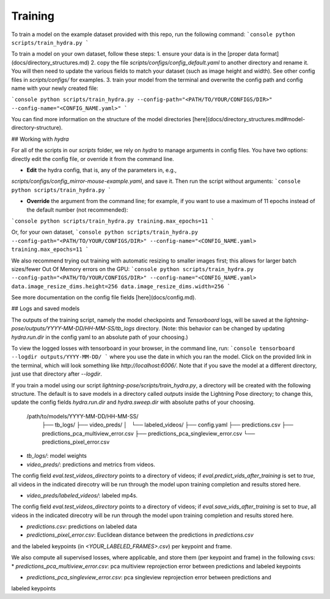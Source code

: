 ###################
Training
###################

To train a model on the example dataset provided with this repo, run the following command:
```console
python scripts/train_hydra.py
```

To train a model on your own dataset, follow these steps:
1. ensure your data is in the [proper data format](docs/directory_structures.md)
2. copy the file `scripts/configs/config_default.yaml` to another directory and rename it.
You will then need to update the various fields to match your dataset (such as image height and width).
See other config files in `scripts/configs/` for examples.
3. train your model from the terminal and overwrite the config path and config name with your newly created file:

```console
python scripts/train_hydra.py --config-path="<PATH/TO/YOUR/CONFIGS/DIR>" --config-name="<CONFIG_NAME.yaml>"
```

You can find more information on the structure of the model directories
[here](docs/directory_structures.md#model-directory-structure).

## Working with `hydra`

For all of the scripts in our `scripts` folder, we rely on `hydra` to manage arguments in
config files. You have two options: directly edit the config file, or override it from the command
line.

- **Edit** the hydra config, that is, any of the parameters in, e.g.,
`scripts/configs/config_mirror-mouse-example.yaml`, and save it.
Then run the script without arguments:
```console
python scripts/train_hydra.py
```

- **Override** the argument from the command line; for example, if you want to use a maximum of 11
  epochs instead of the default number (not recommended):
```console
python scripts/train_hydra.py training.max_epochs=11
```

Or, for your own dataset,
```console
python scripts/train_hydra.py --config-path="<PATH/TO/YOUR/CONFIGS/DIR>" --config-name="<CONFIG_NAME.yaml> training.max_epochs=11
```

We also recommend trying out training with automatic resizing to smaller images first;
this allows for larger batch sizes/fewer Out Of Memory errors on the GPU:
```console
python scripts/train_hydra.py --config-path="<PATH/TO/YOUR/CONFIGS/DIR>" --config-name="<CONFIG_NAME.yaml> data.image_resize_dims.height=256 data.image_resize_dims.width=256
```

See more documentation on the config file fields [here](docs/config.md).

## Logs and saved models

The outputs of the training script, namely the model checkpoints and `Tensorboard` logs,
will be saved at the `lightning-pose/outputs/YYYY-MM-DD/HH-MM-SS/tb_logs` directory. (Note: this
behavior can be changed by updating `hydra.run.dir` in the config yaml to an absolute path of your
choosing.)

To view the logged losses with tensorboard in your browser, in the command line, run:
```console
tensorboard --logdir outputs/YYYY-MM-DD/
```
where you use the date in which you ran the model.
Click on the provided link in the terminal, which will look something like `http://localhost:6006/`.
Note that if you save the model at a different directory, just use that directory after `--logdir`.


If you train a model using our script `lightning-pose/scripts/train_hydra.py`, a directory will be
created with the following structure. The default is to save models in a directory called `outputs`
inside the Lightning Pose directory; to change this, update the config fields `hydra.run.dir` and
`hydra.sweep.dir` with absolute paths of your choosing.

    /path/to/models/YYYY-MM-DD/HH-MM-SS/
      ├── tb_logs/
      ├── video_preds/
      │   └── labeled_videos/
      ├── config.yaml
      ├── predictions.csv
      ├── predictions_pca_multiview_error.csv
      ├── predictions_pca_singleview_error.csv
      └── predictions_pixel_error.csv

* `tb_logs/`: model weights

* `video_preds/`: predictions and metrics from videos.
The config field `eval.test_videos_directory` points to a directory of videos;
if `eval.predict_vids_after_training` is set to `true`, all videos in the indicated direcotry will
be run through the model upon training completion and results stored here.

* `video_preds/labeled_videos/`: labeled mp4s.
The config field `eval.test_videos_directory` points to a directory of videos;
if `eval.save_vids_after_training` is set to `true`, all videos in the indicated direcotry will
be run through the model upon training completion and results stored here.

* `predictions.csv`: predictions on labeled data

* `predictions_pixel_error.csv`: Euclidean distance between the predictions in `predictions.csv`
and the labeled keypoints (in `<YOUR_LABELED_FRAMES>.csv`) per keypoint and frame.

We also compute all supervised losses, where applicable, and store them (per keypoint and frame) in
the following csvs:
* `predictions_pca_multiview_error.csv`: pca multiview reprojection error between predictions and
labeled keypoints

* `predictions_pca_singleview_error.csv`: pca singleview reprojection error between predictions and
labeled keypoints
